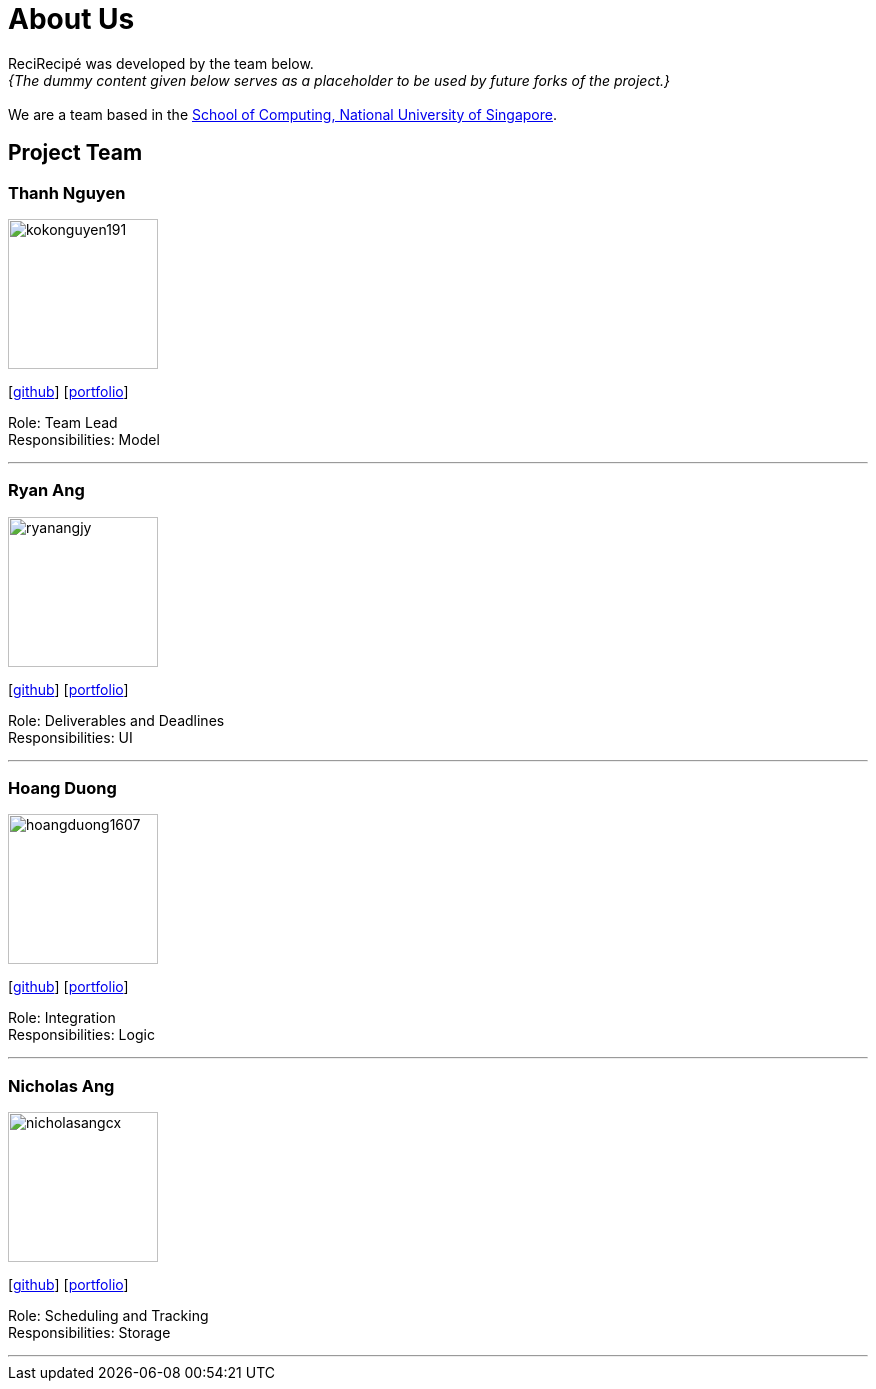 = About Us
:relfileprefix: team/
:imagesDir: images
:stylesDir: stylesheets

ReciRecipé was developed by the team below. +
_{The dummy content given below serves as a placeholder to be used by future forks of the project.}_ +
{empty} +
We are a team based in the http://www.comp.nus.edu.sg[School of Computing, National University of Singapore].

== Project Team

=== Thanh Nguyen
image::kokonguyen191.jpeg[width="150", align="left"]
{empty}[https://github.com/kokonguyen191[github]] [<<johndoe#, portfolio>>]

Role: Team Lead +
Responsibilities: Model

'''

=== Ryan Ang
image::ryanangjy.jpeg[width="150", align="left"]
{empty}[https://github.com/RyanAngJY[github]] [https://ryanangjy.herokuapp.com/[portfolio]]

Role: Deliverables and Deadlines +
Responsibilities: UI

'''

=== Hoang Duong
image::hoangduong1607.jpeg[width="150", align="left"]
{empty}[https://github.com/hoangduong1607[github]] [<<johndoe#, portfolio>>]

Role: Integration +
Responsibilities: Logic

'''

=== Nicholas Ang
image::nicholasangcx.jpeg[width="150", align="left"]
{empty}[https://github.com/nicholasangcx[github]] [<<johndoe#, portfolio>>]

Role: Scheduling and Tracking +
Responsibilities: Storage

'''

